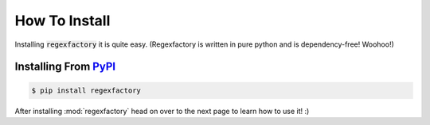 How To Install
***************

Installing :code:`regexfactory` it is quite easy.
(Regexfactory is written in pure python and is dependency-free! Woohoo!)

Installing From `PyPI <https://pypi.org/project/regexfactory>`__
=================================================================

.. code-block:: bash
    
    $ pip install regexfactory


After installing :mod:`regexfactory` head on over to the next page to learn how to use it! :)
